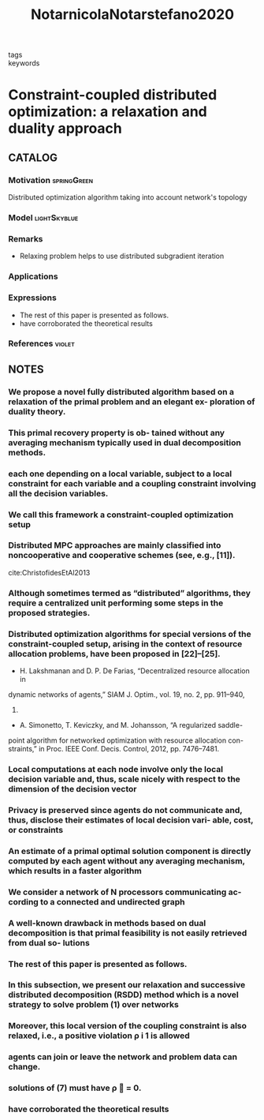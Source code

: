:PROPERTIES:
:ID:       823f14ea-4212-4650-b886-e20a53cd01dc
:ROAM_REFS: cite:NotarnicolaNotarstefano2020
:END:
#+title: NotarnicolaNotarstefano2020
- tags ::
- keywords ::

* Constraint-coupled distributed optimization: a relaxation and duality approach
:PROPERTIES:
:Custom_ID: NotarnicolaNotarstefano2020
:URL: https://doi.org/10.1109/TCNS.2019.2925267
:AUTHOR: Notarnicola, I., & Notarstefano, G.
:NOTER_DOCUMENT: ~/docsThese/bibliography/NotarnicolaNotarstefano2020.pdf
:END:

** CATALOG

*** Motivation :springGreen:
Distributed optimization algorithm taking into account network's topology
*** Model :lightSkyblue:
*** Remarks
- Relaxing problem helps to use distributed subgradient iteration
*** Applications
*** Expressions
- The rest of this paper is presented as follows.
- have corroborated the theoretical results
*** References :violet:

** NOTES

*** We propose a novel fully distributed algorithm based on a relaxation of the primal problem and an elegant ex- ploration of duality theory.
:PROPERTIES:
:NOTER_PAGE: [[pdf:~/docsThese/bibliography/NotarnicolaNotarstefano2020.pdf::1++0.00;;annot-1-4]]
:ID:       ~/docsThese/bibliography/NotarnicolaNotarstefano2020.pdf-annot-1-4
:END:

*** This primal recovery property is ob- tained without any averaging mechanism typically used in dual decomposition methods.
:PROPERTIES:
:NOTER_PAGE: [[pdf:~/docsThese/bibliography/NotarnicolaNotarstefano2020.pdf::1++0.00;;annot-1-5]]
:ID:       ~/docsThese/bibliography/NotarnicolaNotarstefano2020.pdf-annot-1-5
:END:

*** each one depending on a local variable, subject to a local constraint for each variable and a coupling constraint involving all the decision variables.
:PROPERTIES:
:NOTER_PAGE: [[pdf:~/docsThese/bibliography/NotarnicolaNotarstefano2020.pdf::1++5.00;;annot-1-6]]
:ID:       ~/docsThese/bibliography/NotarnicolaNotarstefano2020.pdf-annot-1-6
:END:

*** We call this framework a constraint-coupled optimization setup
:PROPERTIES:
:NOTER_PAGE: [[pdf:~/docsThese/bibliography/NotarnicolaNotarstefano2020.pdf::1++1.92;;annot-1-7]]
:ID:       ~/docsThese/bibliography/NotarnicolaNotarstefano2020.pdf-annot-1-7
:END:

*** Distributed MPC approaches are mainly classified into noncooperative and cooperative schemes (see, e.g., [11]).
:PROPERTIES:
:NOTER_PAGE: [[pdf:~/docsThese/bibliography/NotarnicolaNotarstefano2020.pdf::1++3.50;;annot-1-8]]
:ID:       ~/docsThese/bibliography/NotarnicolaNotarstefano2020.pdf-annot-1-8
:END:

cite:ChristofidesEtAl2013



*** Although sometimes termed as “distributed” algorithms, they require a centralized unit performing some steps in the proposed strategies.
:PROPERTIES:
:NOTER_PAGE: [[pdf:~/docsThese/bibliography/NotarnicolaNotarstefano2020.pdf::1++1.70;;annot-1-9]]
:ID:       ~/docsThese/bibliography/NotarnicolaNotarstefano2020.pdf-annot-1-9
:END:

*** Distributed optimization algorithms for special versions of the constraint-coupled setup, arising in the context of resource allocation problems, have been proposed in [22]–[25].
:PROPERTIES:
:NOTER_PAGE: [[pdf:~/docsThese/bibliography/NotarnicolaNotarstefano2020.pdf::2++1.50;;annot-2-0]]
:ID:       ~/docsThese/bibliography/NotarnicolaNotarstefano2020.pdf-annot-2-0
:END:
- H. Lakshmanan and D. P. De Farias, “Decentralized resource allocation in
dynamic networks of agents,” SIAM J. Optim., vol. 19, no. 2, pp. 911–940,
2008.
- A. Simonetto, T. Keviczky, and M. Johansson, “A regularized saddle-
point algorithm for networked optimization with resource allocation con-
straints,” in Proc. IEEE Conf. Decis. Control, 2012, pp. 7476–7481.

*** Local computations at each node involve only the local decision variable and, thus, scale nicely with respect to the dimension of the decision vector
:PROPERTIES:
:NOTER_PAGE: [[pdf:~/docsThese/bibliography/NotarnicolaNotarstefano2020.pdf::2++5.57;;annot-2-2]]
:ID:       ~/docsThese/bibliography/NotarnicolaNotarstefano2020.pdf-annot-2-2
:END:

*** Privacy is preserved since agents do not communicate and, thus, disclose their estimates of local decision vari- able, cost, or constraints
:PROPERTIES:
:NOTER_PAGE: [[pdf:~/docsThese/bibliography/NotarnicolaNotarstefano2020.pdf::2++5.57;;annot-2-3]]
:ID:       ~/docsThese/bibliography/NotarnicolaNotarstefano2020.pdf-annot-2-3
:END:

*** An estimate of a primal optimal solution component is directly computed by each agent without any averaging mechanism, which results in a faster algorithm
:PROPERTIES:
:NOTER_PAGE: [[pdf:~/docsThese/bibliography/NotarnicolaNotarstefano2020.pdf::2++7.75;;annot-2-4]]
:ID:       ~/docsThese/bibliography/NotarnicolaNotarstefano2020.pdf-annot-2-4
:END:

*** We consider a network of N processors communicating ac- cording to a connected and undirected graph
:PROPERTIES:
:NOTER_PAGE: [[pdf:~/docsThese/bibliography/NotarnicolaNotarstefano2020.pdf::2++12.14;;annot-2-6]]
:ID:       ~/docsThese/bibliography/NotarnicolaNotarstefano2020.pdf-annot-2-6
:END:

*** A well-known drawback in methods based on dual decomposition is that primal feasibility is not easily retrieved from dual so- lutions
:PROPERTIES:
:NOTER_PAGE: [[pdf:~/docsThese/bibliography/NotarnicolaNotarstefano2020.pdf::2++0.76;;annot-2-1]]
:ID:       ~/docsThese/bibliography/NotarnicolaNotarstefano2020.pdf-annot-2-1
:END:
*** The rest of this paper is presented as follows.
:PROPERTIES:
:NOTER_PAGE: [[pdf:~/docsThese/bibliography/NotarnicolaNotarstefano2020.pdf::2++0.00;;annot-2-5]]
:ID:       ~/docsThese/bibliography/NotarnicolaNotarstefano2020.pdf-annot-2-5
:END:
*** In this subsection, we present our relaxation and successive distributed decomposition (RSDD) method which is a novel strategy to solve problem (1) over networks
:PROPERTIES:
:NOTER_PAGE: [[pdf:~/docsThese/bibliography/NotarnicolaNotarstefano2020.pdf::3++4.80;;annot-3-0]]
:ID:       ~/docsThese/bibliography/NotarnicolaNotarstefano2020.pdf-annot-3-0
:END:
*** Moreover, this local version of the coupling constraint is also relaxed, i.e., a positive violation ρ i 1 is allowed
:PROPERTIES:
:NOTER_PAGE: [[pdf:~/docsThese/bibliography/NotarnicolaNotarstefano2020.pdf::3++7.86;;annot-3-1]]
:ID:       ~/docsThese/bibliography/NotarnicolaNotarstefano2020.pdf-annot-3-1
:END:
*** agents can join or leave the network and problem data can change.
:PROPERTIES:
:NOTER_PAGE: [[pdf:~/docsThese/bibliography/NotarnicolaNotarstefano2020.pdf::3++11.70;;annot-3-2]]
:ID:       ~/docsThese/bibliography/NotarnicolaNotarstefano2020.pdf-annot-3-2
:END:
*** solutions of (7) must have ρ  = 0.
:PROPERTIES:
:NOTER_PAGE: [[pdf:~/docsThese/bibliography/NotarnicolaNotarstefano2020.pdf::5++1.31;;annot-5-0]]
:ID:       ~/docsThese/bibliography/NotarnicolaNotarstefano2020.pdf-annot-5-0
:END:
*** have corroborated the theoretical results
:PROPERTIES:
:NOTER_PAGE: [[pdf:~/docsThese/bibliography/NotarnicolaNotarstefano2020.pdf::10++0.44;;annot-10-0]]
:ID:       ~/docsThese/bibliography/NotarnicolaNotarstefano2020.pdf-annot-10-0
:END:
